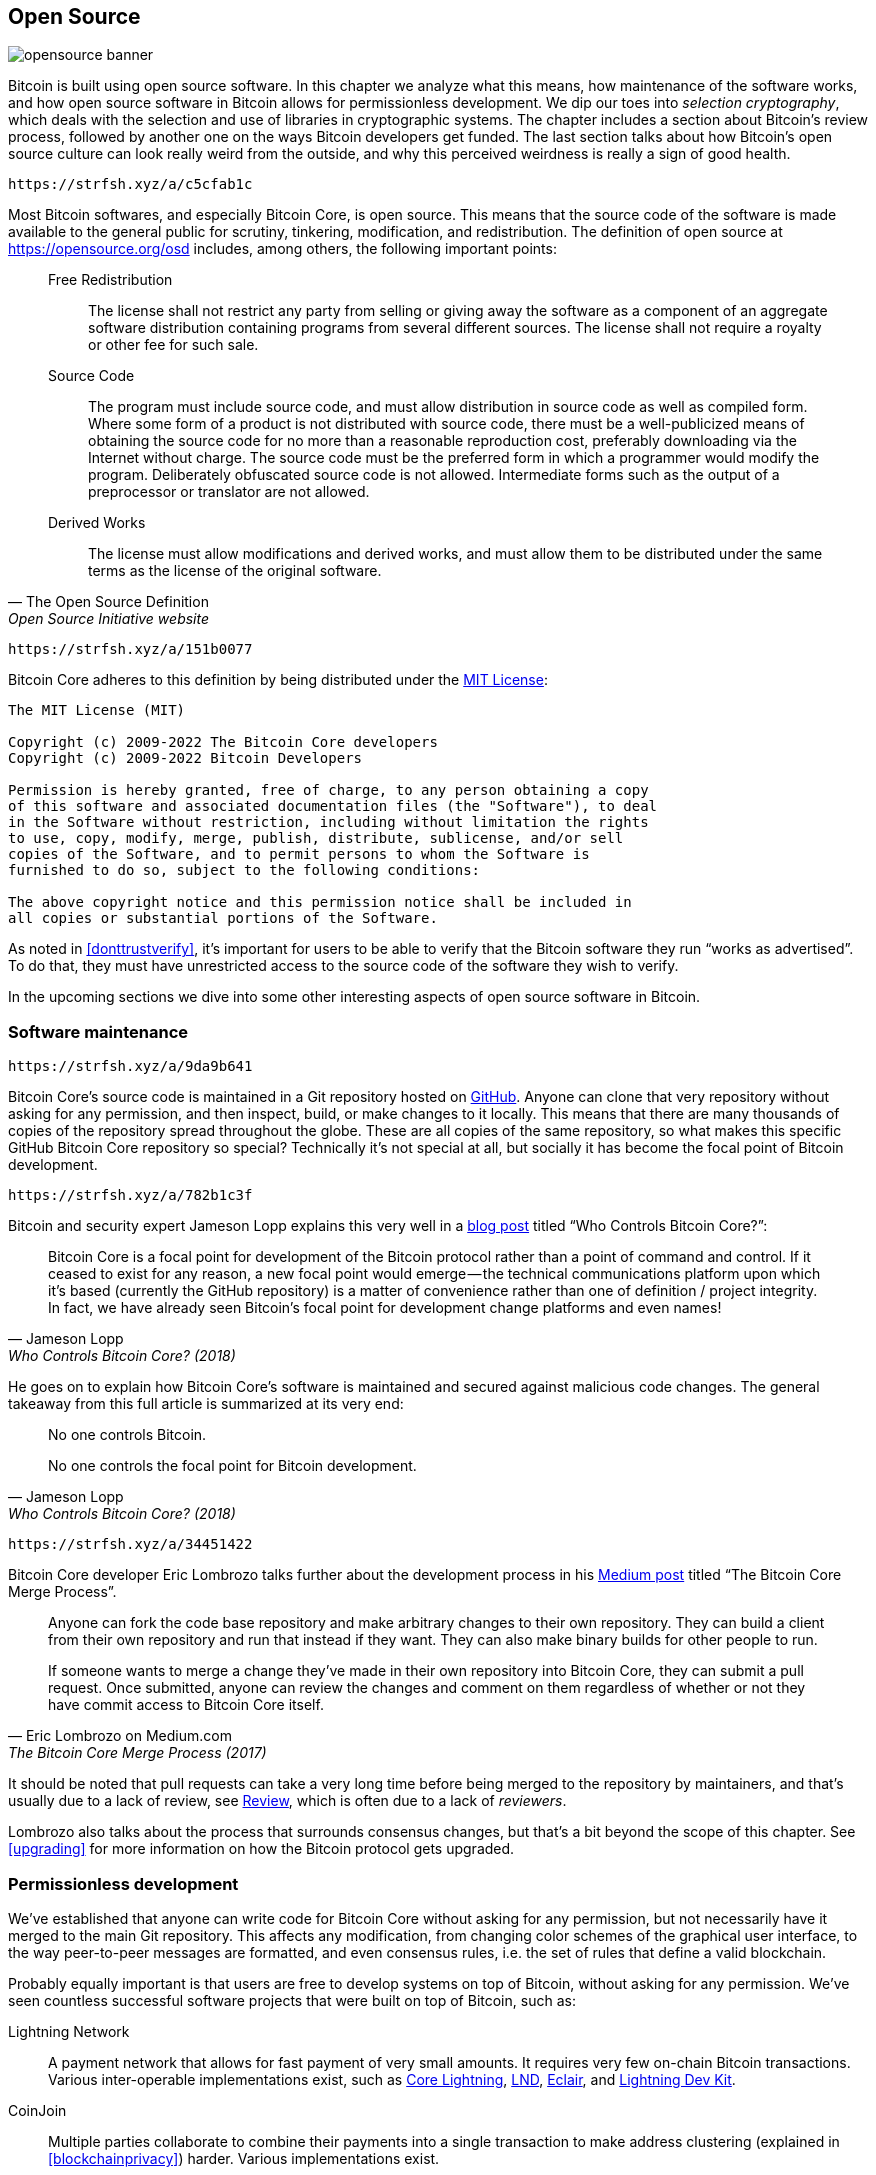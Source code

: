 == Open Source

image::opensource-banner.jpg[]

Bitcoin is built using open source software. In this chapter we analyze
what this means, how maintenance of the software works, and how open
source software in Bitcoin allows for permissionless
development. We dip our toes into _selection cryptography_, which
deals with the selection and use of libraries in cryptographic
systems. The chapter includes a section about Bitcoin's review process, followed by another one on the ways Bitcoin developers get funded. The last section talks
about how Bitcoin's open source culture can look really weird from the
outside, and why this perceived weirdness is really a sign of good
health.

[qrcode,role=qrcode]
----
https://strfsh.xyz/a/c5cfab1c
----

Most Bitcoin softwares, and especially Bitcoin Core, is open
source. This means that the source code of the software is made
available to the general public for scrutiny, tinkering, modification,
and redistribution. The definition of open source at
https://opensource.org/osd[] includes, among others, the following
important points:

[quote, The Open Source Definition, Open Source Initiative website]
____
Free Redistribution:: The license shall not restrict any party from
selling or giving away the software as a component of an aggregate
software distribution containing programs from several different
sources. The license shall not require a royalty or other fee for such
sale.
Source Code:: The program must include source code, and must allow
distribution in source code as well as compiled form. Where some form
of a product is not distributed with source code, there must be a
well-publicized means of obtaining the source code for no more than a
reasonable reproduction cost, preferably downloading via the Internet
without charge. The source code must be the preferred form in which a
programmer would modify the program. Deliberately obfuscated source
code is not allowed. Intermediate forms such as the output of a
preprocessor or translator are not allowed.
Derived Works:: The license must allow modifications and derived
works, and must allow them to be distributed under the same terms as
the license of the original software.
____

[qrcode,role=qrcode]
----
https://strfsh.xyz/a/151b0077
----

Bitcoin Core adheres to this definition by being distributed under the
https://github.com/bitcoin/bitcoin/blob/master/COPYING[MIT License]:

----
The MIT License (MIT)

Copyright (c) 2009-2022 The Bitcoin Core developers
Copyright (c) 2009-2022 Bitcoin Developers

Permission is hereby granted, free of charge, to any person obtaining a copy
of this software and associated documentation files (the "Software"), to deal
in the Software without restriction, including without limitation the rights
to use, copy, modify, merge, publish, distribute, sublicense, and/or sell
copies of the Software, and to permit persons to whom the Software is
furnished to do so, subject to the following conditions:

The above copyright notice and this permission notice shall be included in
all copies or substantial portions of the Software.
----

As noted in <<donttrustverify>>, it's important for users to be able
to verify that the Bitcoin software they run "`works as
advertised`". To do that, they must have unrestricted access to
the source code of the software they wish to verify.

In the upcoming sections we dive into
some other interesting aspects of open source software in
Bitcoin.

[[softwaremaintenance]]
=== Software maintenance

[qrcode,role=qrcode]
----
https://strfsh.xyz/a/9da9b641
----

Bitcoin Core's source code is maintained in a Git repository hosted on
https://github.com/bitcoin/bitcoin[GitHub]. Anyone can clone that very
repository without asking for any permission, and then inspect, build, or make
changes to it locally. This means that there are many thousands of
copies of the repository spread throughout the globe. These are
all copies of the same repository, so what makes this specific GitHub
Bitcoin Core repository so special? Technically it's not special at all,
but socially it has become the focal point of Bitcoin development.

[qrcode,role=qrcode]
----
https://strfsh.xyz/a/782b1c3f
----

Bitcoin and security expert Jameson Lopp
explains this very
well in a https://blog.lopp.net/who-controls-bitcoin-core-/[blog post] titled "`Who Controls Bitcoin Core?`":

[quote, Jameson Lopp, Who Controls Bitcoin Core? (2018)]
____
Bitcoin Core is a focal point for development of the Bitcoin protocol
rather than a point of command and control. If it ceased to exist for
any reason, a new focal point would emerge — the technical
communications platform upon which it’s based (currently the GitHub
repository) is a matter of convenience rather than one of definition /
project integrity. In fact, we have already seen Bitcoin’s focal point
for development change platforms and even names!
____

He goes on to explain how Bitcoin Core's software is maintained and
secured against malicious code changes. The general takeaway from this
full article is summarized at its very end:

[quote, Jameson Lopp, Who Controls Bitcoin Core? (2018)]
____
No one controls Bitcoin.

No one controls the focal point for Bitcoin development.
____

[qrcode,role=qrcode]
----
https://strfsh.xyz/a/34451422
----

Bitcoin Core developer Eric Lombrozo talks further about the
development process in his
https://medium.com/@elombrozo/the-bitcoin-core-merge-process-74687a09d81d[Medium
post] titled "`The Bitcoin Core Merge Process`".

[quote, Eric Lombrozo on Medium.com, The Bitcoin Core Merge Process (2017)]
____
Anyone can fork the code base repository and make arbitrary changes to
their own repository. They can build a client from their own
repository and run that instead if they want. They can also make
binary builds for other people to run.

If someone wants to merge a change they’ve made in their own
repository into Bitcoin Core, they can submit a pull request. Once
submitted, anyone can review the changes and comment on them
regardless of whether or not they have commit access to Bitcoin Core
itself.
____

It should be noted that pull requests can take a very long time
before being merged to the repository by maintainers, and that's usually due to a lack
of review, see <<review>>, which is often due to a lack of _reviewers_.

Lombrozo also talks about the process that surrounds consensus changes, but that's a
bit beyond the scope of this chapter. See <<upgrading>> for more information on how the Bitcoin protocol gets upgraded.

=== Permissionless development

We've established that anyone can write code for Bitcoin Core
without asking for any permission, but not necessarily have it merged to the main
Git repository. This affects any modification, from changing color schemes of the graphical
user interface, to the way peer-to-peer messages are formatted, and even
consensus rules, i.e. the set of rules that define a valid
blockchain.

Probably equally important is that users are free
to develop systems on top of Bitcoin, without asking for any
permission. We've seen countless successful software projects that were
built on top of Bitcoin, such as:

//noqr
Lightning Network:: A payment network that allows for fast payment of
very small amounts. It requires very few on-chain Bitcoin
transactions. Various inter-operable implementations exist, such as
https://github.com/ElementsProject/lightning[Core Lightning],
https://github.com/lightningnetwork/lnd[LND],
https://github.com/ACINQ/eclair[Eclair], and
https://github.com/lightningdevkit[Lightning Dev Kit].
CoinJoin:: Multiple parties collaborate to combine their payments into
a single transaction to make address clustering
(explained in <<blockchainprivacy>>) harder. Various implementations exist.
Sidechains:: This system can lock a coin on Bitcoin's blockchain in order to
unlock it on some other blockchain. This allows for bitcoins to be
moved to some other blockchain, namely a sidechain, so as to use the features available
on that sidechain. Examples include
https://github.com/ElementsProject/elements[Blockstream's Elements].
OpenTimestamps:: It allows you to https://opentimestamps.org/[timestamp a
document] on Bitcoin's blockchain in a private way. You can then use
that timestamp to prove that a document must have existed prior to a certain time.

Without permissionless development, many of these projects would
not have been possible. As stated in <<neutrality>>,
if developers had to ask for permission to build protocols on top of
Bitcoin, only the protocols allowed by the central developer granting committee 
would be developed.

It is common for systems like the ones listed above to be themselves
licensed as open source software, which in turn allows for people to
contribute, re-use, or review their code without
asking for any permission. Open source has become the gold standard of
Bitcoin software licensing.

=== Pseudonymous development

Not having to ask for permission to develop Bitcoin software brings an
interesting and important option to the table: you can write and
publish code, in Bitcoin Core or any other open source project,
without revealing your identity.

[qrcode,role=qrcode]
----
https://strfsh.xyz/a/5570813c
----

Many developers choose this option by operating under a pseudonym
and trying to keep it detached from their true identity. The reasons
for doing this can vary from developer to developer. One pseudonymous
user is ZmnSCPxj. Among other projects, he contributes to Bitcoin
Core and Core Lightning, one of several implementations of Lightning
Network. https://zmnscpxj.github.io/about.html[He writes] on his web page:

[quote,ZmnSCPxj on his GitHub page]
____
I am ZmnSCPxj, a randomly-generated Internet person. My pronouns are
he/him/his.

I understand that humans instinctively desire to know my
identity. However, I think my identity is largely immaterial, and
prefer to be judged by my work.

If you are wondering whether to donate or not, and wondering what my
cost of living or my income is, please understand that properly
speaking, you should donate to me based on the utility you find my
articles and my work on Bitcoin and the Lightning Network.
____

[qrcode,role=qrcode]
----
https://strfsh.xyz/a/3a71c31f
----

In his case, the reason for using a pseudonym is to be judged on his
merits and not on who the person or persons behind the
pseudonym is or are. Interestingly, he revealed in an
https://www.coindesk.com/markets/2020/06/29/many-bitcoin-developers-are-choosing-to-use-pseudonyms-for-good-reason/[article on
CoinDesk] that
the pseudonym was created for a different reason.

[quote, Many Bitcoin Developers Are Choosing to Use Pseudonyms – For Good Reason on CoinDesk (2021)]
____
My initial reason [for using a pseudonym] was simply that I was
concerned [about] making a massive mistake; thus ZmnSCPxj was
originally intended to be a disposable pseudonym that could be
abandoned in such a case. However it seems to have garnered a mostly
positive reputation, so I have retained it
____

[qrcode,role=qrcode]
----
https://strfsh.xyz/a/85703ce7
----

Using a pseudonym indeed allows you to speak more freely without putting
your personal reputation at risk should you say something stupid or
make some big mistake. As it turned out, his pseudonym got very
reputable and in 2019
https://twitter.com/spiralbtc/status/1204815615678177280[he even got a
development grant], which is in itself a testament to Bitcoin's
permissionless nature.

Arguably, the most well-known pseudonym in Bitcoin is Satoshi
Nakamoto. It's unclear why he chose to be pseudonymous, but
with hindsight it was probably a good decision for multiple reasons:

* As many people speculate that Nakamoto owns a lot of bitcoin, it's
imperative for his financial and personal safety to keep his identity
unknown.
* Since his identity is unknown, there is no possibility of prosecuting anyone, which
  gives various government authorities a hard time.
* There is no authoritative person to look up to, making Bitcoin more
  meritocratic and resilient against blackmailing.

Notice that these points don't just hold true for Satoshi Nakamoto, but for
anyone working in Bitcoin or holding significant amounts of the
currency, to varying degrees.

[[selectioncryptography]]
=== Selection cryptography

Open source developers often make use of open source libraries developed by
other people. This is a natural and awesome part of any healthy
ecosystem. But Bitcoin software deals with real money and, in light of this, developers need to be extra careful when choosing which third party libraries it should depend on.

[qrcode,role=qrcode]
----
https://strfsh.xyz/a/1974524a
----

In a philosophical
https://btctranscripts.com/greg-maxwell/2015-04-29-gmaxwell-bitcoin-selection-cryptography/[talk
about cryptography], Gregory Maxwell wants to
redefine the term "`cryptography`" which he believes to be too narrow. He
explains that fundamentally _information wants to be free_, and
makes his definition of cryptography based on that:

[quote, Gregory Maxwell, Bitcoin Selection Cryptography (2015)]
____
*Cryptography* is the art and science we use to fight the fundamental
nature of information, to bend it to our political and moral will, and
to direct it to human ends against all chance and efforts to
oppose it.
____

He then introduces the term _selection cryptography_, referred to as the art
of selecting cryptographic tools, and explains why it is an
important part of cryptography. It revolves around how to select
cryptographic libraries, tools, and practices, or as he says "`the
cryptosystem of picking cryptosystems`".

Using concrete examples, he shows how selection cryptography can
easily go horribly wrong, and also proposes a list of questions
you could ask yourself when practicing it.
Below is a distilled version of that list:

[start=1]
. Is the software intended for your purposes?
. Are the cryptographic considerations being taken seriously?
. The review process... is there one?
. What is the experience of the authors?
. Is the software documented?
. Is the software portable?
. Is the software tested?
. Does the software adopt best practices?

While this is not the ultimate guide to success, it can be very helpful
to go through these points when doing selection cryptography.

//noqr
Due to the issues mentioned above by Maxwell, Bitcoin Core tries
really hard to
https://github.com/bitcoin/bitcoin/blob/master/doc/dependencies.md[minimize its exposure to third party libraries]. Of course, you can't
eradicate all external dependencies, otherwise you'd have to write everything by yourself,
from font rendering to implementation of system calls.

[[review]]
=== Review

This section is named "`Review`", rather than "`Code review`", because
Bitcoin's security relies heavily on review at multiple levels, not
just source code. Moreover, different ideas require review at different
levels: a consensus rule change would require a deeper review
at more levels compared to a color scheme change or a typo fix.

On its way to final adoption, an idea usually flows through 
several phases of discussion and review. 
Some of these phases are listed below:

. An idea is posted on the Bitcoin-dev mailing list
. The idea is formalized into a Bitcoin Improvement Proposal (BIP)
. The BIP is implemented in a pull request (PR) to Bitcoin Core
. Deployment mechanisms are discussed
. Some competing deployment mechanisms are implemented in pull
requests to Bitcoin Core
. Pull requests are merged to the master branch
. Users choose whether to use the software or not

At each of these phases people with different points of view and
backgrounds review the available information, be it the source code, a
BIP, or just a loosely described idea. The phases are usually not performed
in any strict top-down manner, indeed multiple phases can happen
simultaneously, and sometimes you go back and forth between
them. Different people may also provide feedback during different phases.

[qrcode,role=qrcode]
----
https://strfsh.xyz/a/b0041ccd
----

One of the most prolific code reviewers on Bitcoin Core is Jon
Atack. He wrote
https://jonatack.github.io/articles/how-to-review-pull-requests-in-bitcoin-core[a
blog post] about how to review pull requests in Bitcoin Core. He
emphasizes that a good code reviewer focuses on how to best add value.

[quote, Jon Atack, How to Review Pull Requests in Bitcoin Core (2020)]
____
As a newcomer, the goal is to try to add value, with friendliness and
humility, while learning as much as possible.

A good approach is to make it not about you, but rather "How can I
best serve?"
____

He highlights the fact that review is a truly limiting factor in Bitcoin
Core. Lots of good ideas get stuck in a limbo where no review occurs, pending. Notice that
reviewing is not only beneficial to Bitcoin, but also a great way to learn about the software while providing
value to it, at the same time. Atack's rule of thumb is to review 5-15 PRs before
making any PR of your own. Again, your focus should be on how to best serve the community,
not on how to get your own code merged. On top of this, he stresses the
importance of doing review at the right level: is this the time for
nits and typos, or does the developer need more of a conceptually-oriented 
review?

[quote, Jon Atack, How to Review Pull Requests in Bitcoin Core (2020)]
____
A useful first question when beginning a review can be, "What is most
needed here at this time?" Answering this question requires experience
and accumulated context, but it is a useful question in deciding how
you can add the most value in the least time.
____

The second half of the post consists of some useful hands-on technical
guidance on how to actually do the reviewing, and provides links to
important documentation for further reading.

[qrcode,role=qrcode]
----
https://strfsh.xyz/a/60da26f2
----

Bitcoin Core developer and code reviewer Gloria Zhao has written
https://github.com/glozow/bitcoin-notes/blob/master/review-checklist.md[an
article] containing questions she usually asks herself during a
review. She also states what she considers to be a good review.

[quote, Gloria Zhao, Common PR Review Questions on GitHub (2022)]
____
I personally think a good review is one where I've asked myself a lot
of pointed questions about the PR and been satisfied with the answers
to them. +
...[snip]... +
Naturally, I start with conceptual questions, then approach-related
questions, and then implementation questions. Generally, I personally
think it's useless to leave C++ syntax-related comments on a draft PR,
and would feel rude going back to "does this make sense" after the
author has addressed 20+ of my code organization suggestions.
____

Her idea that a good review should focus on what's most needed at
a specific point in time aligns well with Jon Atack's advice. She
proposes a list of questions that you may ask yourself at various levels of the review process, but stresses
that this list is not in any way exhaustive nor
a straight-out recipe. The list is illustrated with real-life
examples from GitHub.

=== Funding

Lots of people work with Bitcoin open source development, either for Bitcoin
Core or for other projects. Many do it in their spare time without
getting any compensation, but some developers are also getting paid to
do it.

Companies, individuals, and organizations who have an interest in
Bitcoin's continued success can donate funds to developers, either
directly or through organizations that in turn distribute the funds to
individual developers.
There are also a number of Bitcoin-focused companies that
hire skilled developers to let them work full-time on Bitcoin.

=== Culture shock

People sometimes get the impression that there's a lot of infighting
and endless heated debates among Bitcoin developers, and that they are
incapable of making decisions.

[qrcode,role=qrcode]
----
https://strfsh.xyz/a/1a20cb3f
----

For example, the Taproot deployment mechanism, described in <<taproot-deployment>>,
was discussed over a long period of time during which two "`camps`" formed. One
wanted to "`fail`" the upgrade if miners hadn't overwhelmingly
voted for the new rules after a certain moment, while the other
wanted to enforce the rules after that moment no matter what. Michael Folkson
summarizes the arguments from the two camps in an
https://lists.linuxfoundation.org/pipermail/bitcoin-dev/2021-February/018380.html[email]
to the Bitcoin-dev mailing list.

[qrcode,role=qrcode]
----
https://strfsh.xyz/a/fb20e79a
----

The debate went on seemingly forever, and it was really hard to
see any consensus on this forming any time soon. This got people
frustrated and as a result the heat intensified. Gregory Maxwell (as user nullc) worried
https://www.reddit.com/r/Bitcoin/comments/hrlpnc/technical_taproot_why_activate/fyqbn8s/?utm_source=share&utm_medium=web2x&context=3[on
Reddit] that the lengthy discussions would make the
upgrade less safe.

[quote, Gregory Maxwell on Reddit, Is Taproot development moving too fast or too slow?]
____
At this juncture, additional waiting isn't adding more review and
certainty. Instead, additional delay is sapping inertia and
potentially increasing risk somewhat as people start forgetting
details, delaying work on downstream usage (like wallet support), and
not investing as much additional review effort as they would be
investing if they felt confident about the activation timeframe.
____

Eventually, this dispute got resolved thanks to a new proposal by
David Harding and Russel O'Connor called Speedy Trial, which entailed a comparatively shorter signaling period for miners to
lock in activation of Taproot, or fail fast. If they activated it
during that window of time, then Taproot would be deployed approximately 6 months
later. This upgrade is covered in more detail in <<upgrading>>.

Someone who's not used to Bitcoin's development process would probably think that
these heated debates look awfully bad and even toxic. There are at
least two factors that make them look bad, in some people's eyes:

* Compared to closed source companies, all debates happen in the open,
  unedited. A software company like Google would never let its employees
  debate proposed features in the open, indeed it would at most publish a
  statement about the company's stance on the subject. This makes
  companies look more harmonic compared to Bitcoin.
* Since Bitcoin is permissionless, anyone is allowed to voice
  their opinions. This is fundamentally different from a closed source
  company that has a handful of people with an opinion, usually
  like-minded people. The plethora of opinions expressed within Bitcoin is simply
  staggering compared to, for example, PayPal.

Most Bitcoin developers would argue that this openness brings about a good and
healthy environment, and even that it is necessary for producing the best
outcome.

[qrcode,role=qrcode]
----
https://strfsh.xyz/a/79009f8f
----

As hinted in <<threats>>, the second
bullet above can be very beneficial but comes with a downside. An attacker could use stalling
tactics, like the ones outlined in the https://www.gutenberg.org/ebooks/26184[Simple
Sabotage Field Manual], to distort the decision making and development
process.

[qrcode,role=qrcode]
----
https://strfsh.xyz/a/0ca4dc4b
----

Another thing worth mentioning is that, as noted in <<selectioncryptography>>,
since Bitcoin is money and Bitcoin Core secures unfathomable amounts
of money, security in this context is not taken lightly. This is why seasoned Bitcoin Core
developers might appear very hard-headed, which attitude is
usually warranted. Indeed, a feature with a weak rationale behind it is not going to be
accepted. The same would happen if it broke the
reproducible builds (described in <<donttrustverify>>), added new dependencies, or
if the code didn't follow Bitcoin's
https://github.com/bitcoin/bitcoin/blob/master/doc/developer-notes.md[best
practices].

New (and old) developers can get frustrated by this. But, as is customary in
open source software, you can always fork the repository, merge
whatever you want to your own fork, and build and run your own binary.

=== Conclusion

Bitcoin Core and most other Bitcoin software is open source, which
means that anyone is free to distribute, modify, and use the software
as they please. The Bitcoin Core repository on GitHub is currently the
focal point of Bitcoin development, but that status can change if
people start to distrust its maintainers, or the website itself.

Open source allows for permissionless development in, and on top of
Bitcoin. Whether you write code, review code or protocols; open source
is what enables you to do it, pseudonomously or not.

The development process around Bitcoin is radically open, which can
make Bitcoin look like a toxic and inefficient place, but that's what
keeps Bitcoin resilient against malicious actors.

